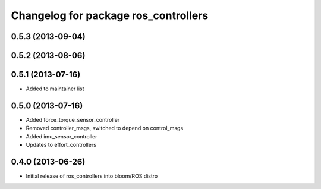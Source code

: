 ^^^^^^^^^^^^^^^^^^^^^^^^^^^^^^^^^^^^^
Changelog for package ros_controllers
^^^^^^^^^^^^^^^^^^^^^^^^^^^^^^^^^^^^^

0.5.3 (2013-09-04)
------------------

0.5.2 (2013-08-06)
-----------

0.5.1 (2013-07-16)
-----------
* Added to maintainer list

0.5.0 (2013-07-16)
------------------
* Added force_torque_sensor_controller
* Removed controller_msgs, switched to depend on control_msgs
* Added imu_sensor_controller
* Updates to effort_controllers


0.4.0 (2013-06-26)
------------------
* Initial release of ros_controllers into bloom/ROS distro
